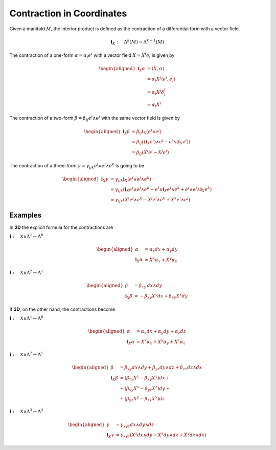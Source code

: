 Contraction in Coordinates
==========================

Given a manifold :math:`M`, the interior product is defined as the
contraction of a differential form with a vector field.

.. math:: \mathbf{i}_{X}:\quad\Lambda^{k}(M)\rightarrow\Lambda^{k-1}(M)

The contraction of a one-form :math:`\alpha=\alpha_{i}e^{i}` with a
vector field :math:`X=X^{i}e_{i}` is given by

.. math::

   \begin{aligned}
   \mathbf{i}_{X}\alpha & =\langle X,\alpha\rangle\\
    & =\alpha_{i}X^{j}\langle e^{i},e_{j}\rangle\\
    & =\alpha_{i}X^{j}\delta_{j}^{i}\\
    & =\alpha_{i}X^{i}\end{aligned}

The contraction of a two-form :math:`\beta=\beta_{ij}e^{i}\wedge e^{j}`
with the same vector field is given by

.. math::

   \begin{aligned}
   \mathbf{i}_{X}\beta & =\beta_{ij}\mathbf{i}_{X}(e^{i}\wedge e^{j})\\
    & =\beta_{ij}\left((\mathbf{i}_{X}e^{i})\wedge e^{j}-e^{i}\wedge(\mathbf{i}_{X}e^{j})\right)\\
    & =\beta_{ij}\left(X^{i}e^{j}-X^{j}e^{i}\right)\end{aligned}

The contraction of a three-form
:math:`\gamma=\gamma{}_{ijk}e^{i}\wedge e^{j}\wedge e^{k}` is going to
be

.. math::

   \begin{aligned}
   \mathbf{i}_{X}\gamma & =\gamma_{ijk}\mathbf{i}_{X}(e^{i}\wedge e^{j}\wedge e^{k})\\
    & =\gamma_{ijk}\left(\mathbf{i}_{X}e^{i}\wedge e^{j}\wedge e^{k}-e^{i}\wedge\mathbf{i}_{X}e^{j}\wedge e^{k}+e^{i}\wedge e^{j}\wedge\mathbf{i}_{X}e^{k}\right)\\
    & =\gamma_{ijk}\left(X^{i}e^{j}\wedge e^{k}-X^{j}e^{i}\wedge e^{k}+X^{k}e^{i}\wedge e^{j}\right)\end{aligned}

Examples
^^^^^^^^

In **2D** the explicit formula for the contractions are

:math:`\mathbf{i}:\quad\mathfrak{X}\wedge\Lambda^{1}\to\Lambda^{0}`

.. math::

   \begin{aligned}
   \alpha & =\alpha_{x}dx+\alpha_{y}dy\\
   \mathbf{i}_{X}\alpha & =X^{x}\alpha_{x}+X^{y}\alpha_{y}\end{aligned}

:math:`\mathbf{i}:\quad\mathfrak{X}\wedge\Lambda^{2}\to\Lambda^{1}`

.. math::

   \begin{aligned}
   \beta & =\beta_{xy}\,dx\wedge dy\\
   \mathbf{i}_{X}\beta & =-\beta_{xy}X^{y}dx+\beta_{xy}X^{x}dy\end{aligned}

If **3D**, on the other hand, the contractions become

:math:`\mathbf{i}:\quad\mathfrak{X}\wedge\Lambda^{1}\to\Lambda^{0}`

.. math::

   \begin{aligned}
   \alpha & =\alpha_{x}dx+\alpha_{y}dy+\alpha_{z}dz\\
   \mathbf{i}_{X}\alpha & =X^{x}\alpha_{x}+X^{y}\alpha_{y}+X^{z}\alpha_{z}\end{aligned}

:math:`\mathbf{i}:\quad\mathfrak{X}\wedge\Lambda^{2}\to\Lambda^{1}`

.. math::

   \begin{aligned}
   \beta & =\beta_{xy}dx\wedge dy+\beta_{yz}dy\wedge dz+\beta_{zx}dz\wedge dx\\
   \mathbf{i}_{X}\beta & =\left(\beta_{zx}X^{z}-\beta_{xy}X^{y}\right)dx+\\
    & +\left(\beta_{xy}X^{x}-\beta_{yz}X^{z}\right)dy+\\
    & +\left(\beta_{yz}X^{y}-\beta_{zx}X^{x}\right)dz\end{aligned}

:math:`\mathbf{i}:\quad\mathfrak{X}\wedge\Lambda^{3}\to\Lambda^{2}`

.. math::

   \begin{aligned}
   \gamma & =\gamma_{xyz}dx\wedge dy\wedge dz\\
   \mathbf{i}_{X}\gamma & =\gamma_{xyz}\left(X^{z}dx\wedge dy+X^{x}dy\wedge dz+X^{y}dz\wedge dx\right)\end{aligned}


